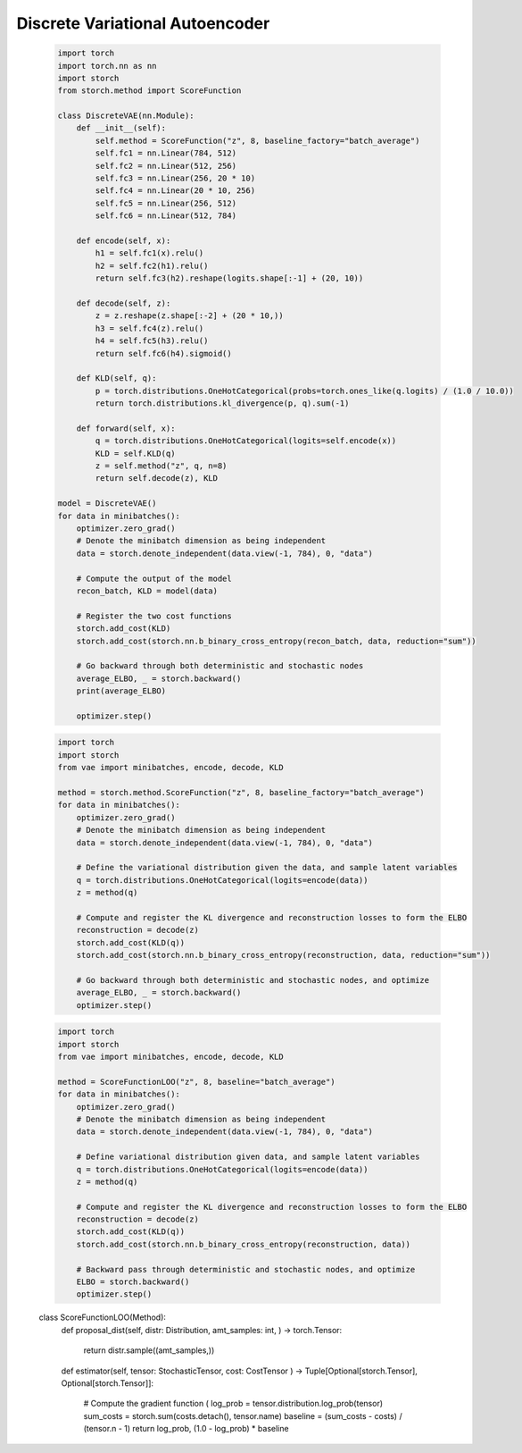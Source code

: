Discrete Variational Autoencoder
================================
    .. code-block:: python

        import torch
        import torch.nn as nn
        import storch
        from storch.method import ScoreFunction

        class DiscreteVAE(nn.Module):
            def __init__(self):
                self.method = ScoreFunction("z", 8, baseline_factory="batch_average")
                self.fc1 = nn.Linear(784, 512)
                self.fc2 = nn.Linear(512, 256)
                self.fc3 = nn.Linear(256, 20 * 10)
                self.fc4 = nn.Linear(20 * 10, 256)
                self.fc5 = nn.Linear(256, 512)
                self.fc6 = nn.Linear(512, 784)

            def encode(self, x):
                h1 = self.fc1(x).relu()
                h2 = self.fc2(h1).relu()
                return self.fc3(h2).reshape(logits.shape[:-1] + (20, 10))

            def decode(self, z):
                z = z.reshape(z.shape[:-2] + (20 * 10,))
                h3 = self.fc4(z).relu()
                h4 = self.fc5(h3).relu()
                return self.fc6(h4).sigmoid()

            def KLD(self, q):
                p = torch.distributions.OneHotCategorical(probs=torch.ones_like(q.logits) / (1.0 / 10.0))
                return torch.distributions.kl_divergence(p, q).sum(-1)

            def forward(self, x):
                q = torch.distributions.OneHotCategorical(logits=self.encode(x))
                KLD = self.KLD(q)
                z = self.method("z", q, n=8)
                return self.decode(z), KLD

        model = DiscreteVAE()
        for data in minibatches():
            optimizer.zero_grad()
            # Denote the minibatch dimension as being independent
            data = storch.denote_independent(data.view(-1, 784), 0, "data")

            # Compute the output of the model
            recon_batch, KLD = model(data)

            # Register the two cost functions
            storch.add_cost(KLD)
            storch.add_cost(storch.nn.b_binary_cross_entropy(recon_batch, data, reduction="sum"))

            # Go backward through both deterministic and stochastic nodes
            average_ELBO, _ = storch.backward()
            print(average_ELBO)

            optimizer.step()


    .. code-block:: python

        import torch
        import storch
        from vae import minibatches, encode, decode, KLD

        method = storch.method.ScoreFunction("z", 8, baseline_factory="batch_average")
        for data in minibatches():
            optimizer.zero_grad()
            # Denote the minibatch dimension as being independent
            data = storch.denote_independent(data.view(-1, 784), 0, "data")

            # Define the variational distribution given the data, and sample latent variables
            q = torch.distributions.OneHotCategorical(logits=encode(data))
            z = method(q)

            # Compute and register the KL divergence and reconstruction losses to form the ELBO
            reconstruction = decode(z)
            storch.add_cost(KLD(q))
            storch.add_cost(storch.nn.b_binary_cross_entropy(reconstruction, data, reduction="sum"))

            # Go backward through both deterministic and stochastic nodes, and optimize
            average_ELBO, _ = storch.backward()
            optimizer.step()

    .. code-block:: python

        import torch
        import storch
        from vae import minibatches, encode, decode, KLD

        method = ScoreFunctionLOO("z", 8, baseline="batch_average")
        for data in minibatches():
            optimizer.zero_grad()
            # Denote the minibatch dimension as being independent
            data = storch.denote_independent(data.view(-1, 784), 0, "data")

            # Define variational distribution given data, and sample latent variables
            q = torch.distributions.OneHotCategorical(logits=encode(data))
            z = method(q)

            # Compute and register the KL divergence and reconstruction losses to form the ELBO
            reconstruction = decode(z)
            storch.add_cost(KLD(q))
            storch.add_cost(storch.nn.b_binary_cross_entropy(reconstruction, data))

            # Backward pass through deterministic and stochastic nodes, and optimize
            ELBO = storch.backward()
            optimizer.step()

    .. code-block:: python
    class ScoreFunctionLOO(Method):
        def proposal_dist(self, distr: Distribution, amt_samples: int,
        ) -> torch.Tensor:
            return distr.sample((amt_samples,))

        def estimator(self, tensor: StochasticTensor, cost: CostTensor
        ) -> Tuple[Optional[storch.Tensor], Optional[storch.Tensor]]:
            # Compute the gradient function (
            log_prob = tensor.distribution.log_prob(tensor)
            sum_costs = storch.sum(costs.detach(), tensor.name)
            baseline = (sum_costs - costs) / (tensor.n - 1)
            return log_prob, (1.0 - log_prob) * baseline